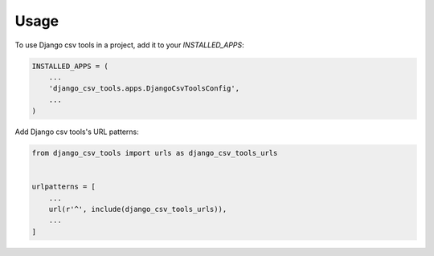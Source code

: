 =====
Usage
=====

To use Django csv tools in a project, add it to your `INSTALLED_APPS`:

.. code-block:: python

    INSTALLED_APPS = (
        ...
        'django_csv_tools.apps.DjangoCsvToolsConfig',
        ...
    )

Add Django csv tools's URL patterns:

.. code-block:: python

    from django_csv_tools import urls as django_csv_tools_urls


    urlpatterns = [
        ...
        url(r'^', include(django_csv_tools_urls)),
        ...
    ]
